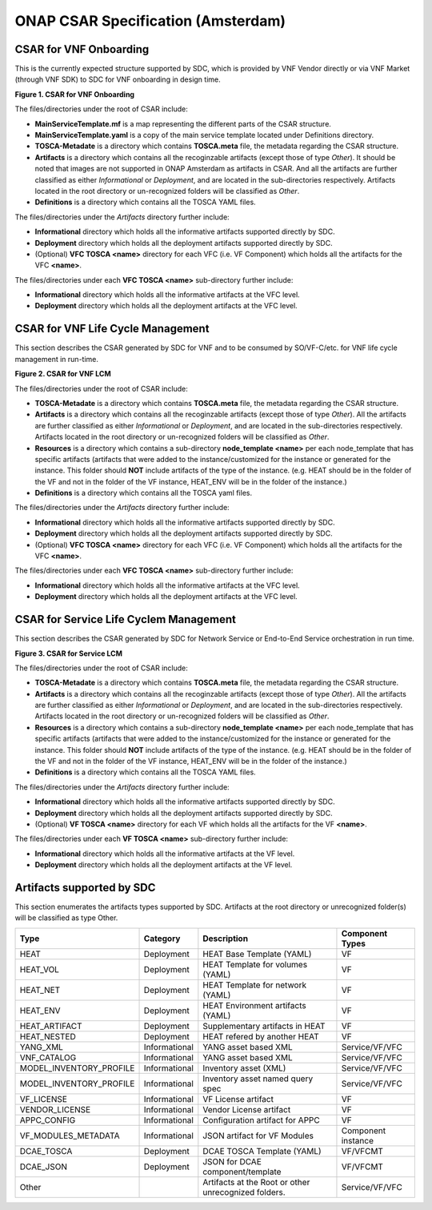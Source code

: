 .. Copyright 2017 (China Mobile)
.. This file is licensed under the CREATIVE COMMONS ATTRIBUTION 4.0 INTERNATIONAL LICENSE
.. Full license text at https://creativecommons.org/licenses/by/4.0/legalcode
===================================
ONAP CSAR Specification (Amsterdam)
===================================

CSAR for VNF Onboarding
-----------------------
This is the currently expected structure supported by SDC, which is provided by VNF Vendor directly or via VNF Market (through VNF SDK) to SDC for VNF onboarding in design time.


|image0|

\ **Figure 1. CSAR for VNF Onboarding**


The files/directories under the root of CSAR include:

* **MainServiceTemplate.mf** is a map representing the different parts of the CSAR structure.
* **MainServiceTemplate.yaml** is a copy of the main service template located under Definitions directory.
* **TOSCA-Metadate** is a directory which contains **TOSCA.meta** file, the metadata regarding the CSAR structure.
* **Artifacts** is a directory which contains all the recoginzable artifacts (except those of type *Other*). It should be noted that images are not supported in ONAP Amsterdam as artifacts in CSAR. And all the artifacts are further classified as either *Informational* or *Deployment*, and are located in the sub-directories respectively. Artifacts located in the root directory or un-recognized folders will be classified as *Other*.
* **Definitions** is a directory which contains all the TOSCA YAML files.

The files/directories under the *Artifacts* directory further include:

* **Informational** directory which holds all the informative artifacts supported directly by SDC.
* **Deployment** directory which holds all the deployment artifacts supported directly by SDC.
* (Optional) **VFC TOSCA <name>** directory for each VFC (i.e. VF Component) which holds all the artifacts for the VFC **<name>**.

The files/directories under each **VFC TOSCA <name>** sub-directory further include:

* **Informational** directory which holds all the informative artifacts at the VFC level.
* **Deployment**  directory which holds all the deployment artifacts at the VFC level.


CSAR for VNF Life Cycle Management
----------------------------------
This section describes the CSAR generated by SDC for VNF and to be consumed by SO/VF-C/etc. for VNF life cycle management in run-time.

|image1|

\ **Figure 2. CSAR for VNF LCM**

The files/directories under the root of CSAR include:

* **TOSCA-Metadate** is a directory which contains **TOSCA.meta** file, the metadata regarding the CSAR structure.
* **Artifacts** is a directory which contains all the recoginzable artifacts (except those of type *Other*). All the artifacts are further classified as either *Informational* or *Deployment*, and are located in the sub-directories respectively. Artifacts located in the root directory or un-recognized folders will be classified as *Other*.
* **Resources** is a directory which contains a sub-directory **node_template <name>** per each node_template that has specific artifacts (artifacts that were added to the instance/customized for the instance or generated for the instance. This folder should **NOT** include artifacts of the type of the instance. (e.g. HEAT should be in the folder of the VF and not in the folder of the VF instance, HEAT_ENV will be in the folder of the instance.)
* **Definitions** is a directory which contains all the TOSCA yaml files.

The files/directories under the *Artifacts* directory further include:

* **Informational** directory which holds all the informative artifacts supported directly by SDC.
* **Deployment** directory which holds all the deployment artifacts supported directly by SDC.
* (Optional) **VFC TOSCA <name>** directory for each VFC (i.e. VF Component) which holds all the artifacts for the VFC **<name>**.

The files/directories under each **VFC TOSCA <name>** sub-directory further include:

* **Informational** directory which holds all the informative artifacts at the VFC level.
* **Deployment**  directory which holds all the deployment artifacts at the VFC level.

CSAR for Service Life Cyclem Management
---------------------------------------
This section describes the CSAR generated by SDC for Network Service or End-to-End Service orchestration in run time.

|image2|

\ **Figure 3. CSAR for Service LCM**

The files/directories under the root of CSAR include:

* **TOSCA-Metadate** is a directory which contains **TOSCA.meta** file, the metadata regarding the CSAR structure.
* **Artifacts** is a directory which contains all the recoginzable artifacts (except those of type *Other*). All the artifacts are further classified as either *Informational* or *Deployment*, and are located in the sub-directories respectively. Artifacts located in the root directory or un-recognized folders will be classified as *Other*.
* **Resources** is a directory which contains a sub-directory **node_template <name>** per each node_template that has specific artifacts (artifacts that were added to the instance/customized for the instance or generated for the instance. This folder should **NOT** include artifacts of the type of the instance. (e.g. HEAT should be in the folder of the VF and not in the folder of the VF instance, HEAT_ENV will be in the folder of the instance.)
* **Definitions** is a directory which contains all the TOSCA YAML files.

The files/directories under the *Artifacts* directory further include:

* **Informational** directory which holds all the informative artifacts supported directly by SDC.
* **Deployment** directory which holds all the deployment artifacts supported directly by SDC.
* (Optional) **VF TOSCA <name>** directory for each VF which holds all the artifacts for the VF **<name>**.

The files/directories under each **VF TOSCA <name>** sub-directory further include:

* **Informational** directory which holds all the informative artifacts at the VF level.
* **Deployment**  directory which holds all the deployment artifacts at the VF level.

Artifacts supported by SDC
--------------------------
This section enumerates the artifacts types supported by SDC.
Artifacts at the root directory or unrecognized folder(s) will be classified as type Other.

+------------------------+-------------+---------------------------------+------------------+
|       Type             | Category    |         Description             |Component Types   |
+========================+=============+=================================+==================+
|  HEAT                  | Deployment  | HEAT Base Template (YAML)       |      VF          |
+------------------------+-------------+---------------------------------+------------------+
|  HEAT_VOL              | Deployment  | HEAT Template for volumes (YAML)|      VF          |
+------------------------+-------------+---------------------------------+------------------+
|  HEAT_NET              | Deployment  | HEAT Template for network (YAML)|      VF          |
+------------------------+-------------+---------------------------------+------------------+
|  HEAT_ENV              | Deployment  |HEAT Environment artifacts (YAML)|      VF          |
+------------------------+-------------+---------------------------------+------------------+
|  HEAT_ARTIFACT         | Deployment  | Supplementary artifacts in HEAT |      VF          |
+------------------------+-------------+---------------------------------+------------------+
|  HEAT_NESTED           | Deployment  | HEAT refered by another HEAT    |      VF          |
+------------------------+-------------+---------------------------------+------------------+
|  YANG_XML              |Informational| YANG asset based XML            |Service/VF/VFC    |
+------------------------+-------------+---------------------------------+------------------+
|  VNF_CATALOG           |Informational| YANG asset based XML            |Service/VF/VFC    |
+------------------------+-------------+---------------------------------+------------------+
|MODEL_INVENTORY_PROFILE |Informational| Inventory asset (XML)           |Service/VF/VFC    |
+------------------------+-------------+---------------------------------+------------------+
|MODEL_INVENTORY_PROFILE |Informational| Inventory asset named query spec|Service/VF/VFC    |
+------------------------+-------------+---------------------------------+------------------+
|  VF_LICENSE            |Informational| VF License artifact             |      VF          |
+------------------------+-------------+---------------------------------+------------------+
|  VENDOR_LICENSE        |Informational| Vendor License artifact         |      VF          |
+------------------------+-------------+---------------------------------+------------------+
|  APPC_CONFIG           |Informational| Configuration artifact for APPC |      VF          |
+------------------------+-------------+---------------------------------+------------------+
|  VF_MODULES_METADATA   |Informational| JSON artifact for VF Modules    |Component instance|
+------------------------+-------------+---------------------------------+------------------+
|  DCAE_TOSCA            |Deployment   | DCAE TOSCA Template (YAML)      |    VF/VFCMT      |
+------------------------+-------------+---------------------------------+------------------+
|  DCAE_JSON             |Deployment   | JSON for DCAE component/template|    VF/VFCMT      |
+------------------------+-------------+---------------------------------+------------------+
|     Other              |             | Artifacts at the Root or other  | Service/VF/VFC   |
|                        |             | unrecognized folders.           |                  |
+------------------------+-------------+---------------------------------+------------------+

.. |image0| image:: csar-sdc-input.JPG

.. |image1| image:: csar-sdc-output-vf.JPG

.. |image2| image:: csar-sdc-output-service.JPG

